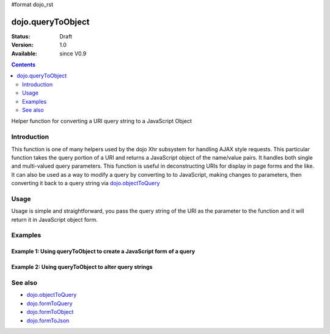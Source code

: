 #format dojo_rst

dojo.queryToObject
==================

:Status: Draft
:Version: 1.0
:Available: since V0.9

.. contents::
   :depth: 2

Helper function for converting a URI query string to a JavaScript Object

============
Introduction
============

This function is one of many helpers used by the dojo Xhr subsystem for handling AJAX style requests.  This particular function takes the query portion of a URI and returns a JavaScript object of the name/value pairs.  It handles both single and multi-valued query parameters.  This function is useful in deconstructing URIs for display in page forms and the like.  It can also be used as a way to modify a query by converting to to JavaScript, making changes to parameters, then converting it back to a query string via `dojo.objectToQuery <dojo/objectToQuery>`_

=====
Usage
=====

Usage is simple and straightforward, you pass the query string of the URI as the parameter to the function and it will return it in JavaScript object form.

.. code-block :: javascript
 :linenos:

 <script type="text/javascript">
   var uri = "http://some.server.org/somecontext/?foo=bar&foo=bar2&bit=byte";
   var query = uri.substring(uri.indexOf("?") + 1, uri.length);
   var queryObject = dojo.queryToObject(query);

   //The structure of queryObject will be:
   // {
   //   foo: ["bar", "bar2],
   //   bit: "byte"
   // }
 </script>



========
Examples
========

Example 1: Using queryToObject to create a JavaScript form of a query
---------------------------------------------------------------------

.. cv-compound ::
  
  .. cv :: javascript

    <script>
      function convertQuery() {
        dojo.connect(dijit.byId("convertQuery"), "onClick", function(){
           var uri =  "http://uri.some.org/context?foo=bar&foo=bar2&bit=byte";

           //Isolate the query portion of the URI and convert it.
           var query = uri.substring(uri.indexOf("?") + 1, uri.length);
           query = dojo.queryToObject(query);

           //Attach it into the don as pretty-printed text.
           dojo.byId("query").innerHTML = dojo.toJson(query, true);
        });
      }
      dojo.addOnLoad(convertQuery);
    </script>

  .. cv :: html 

    <button id="convertQuery" dojoType="dijit.form.Button">Click to convert query portion of URI</button><br><br>
    <b>The URI</b><br><br>
    http://uri.some.org/context?foo=bar&foo=bar2&bit=byte
    <br><br>
    <b>The Query converted to a JavaScript Object (click the button!):</b>
    <pre id="query"></pre>

Example 2: Using queryToObject to alter query strings
-----------------------------------------------------

.. cv-compound ::
  
  .. cv :: javascript

    <script>
      function alterQuery() {
        dojo.connect(dijit.byId("alterQuery"), "onClick", function(){
           var uri =  "http://uri.some.org/context?foo=bar&foo=bar2&bit=byte";

           //Isolate the query portion of the URI and convert it.
           var query = uri.substring(uri.indexOf("?") + 1, uri.length);
           query = dojo.queryToObject(query);

           //Lets make some changes.
           query.foo = "alteredFoo";
           query.newParam = "I'm new!";

           //Write the new URI out.
           dojo.byId("alteredQuery").innerHTML = uri.substring(0, uri.indexOf("?") + 1) + dojo.objectToQuery(query);
        });
      }
      dojo.addOnLoad(alterQuery);
    </script>

  .. cv :: html 

    <button id="alterQuery" dojoType="dijit.form.Button">Click to alter the query string</button><br><br>
    <b>The URI</b><br><br>
    http://uri.some.org/context?foo=bar&foo=bar2&bit=byte
    <br><br>
    <b>The modified query string in the URI:</b>
    <div id="alteredQuery"></div>

========
See also
========

* `dojo.objectToQuery <dojo/objectToQuery>`_
* `dojo.formToQuery <dojo/formToQuery>`_
* `dojo.formToObject <dojo/formToObject>`_
* `dojo.formToJson <dojo/formToJson>`_
